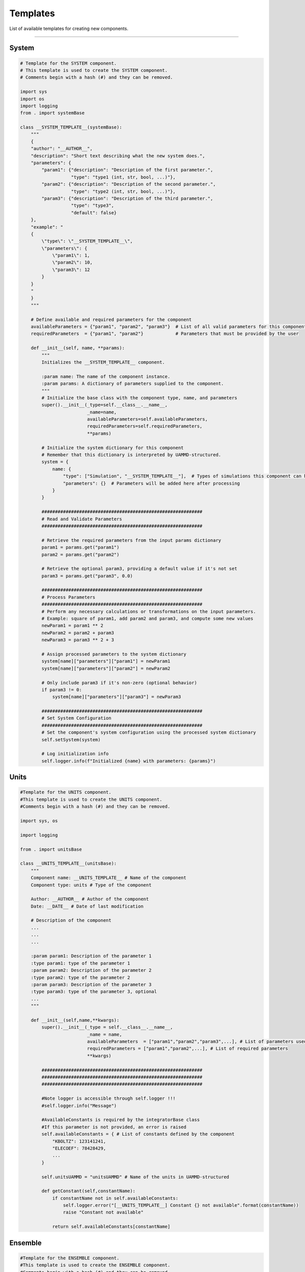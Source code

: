 Templates
=========

List of available templates for creating new components.

----

System
------

.. code-block:: python

    # Template for the SYSTEM component.
    # This template is used to create the SYSTEM component.
    # Comments begin with a hash (#) and they can be removed.

    import sys
    import os
    import logging
    from . import systemBase

    class __SYSTEM_TEMPLATE__(systemBase):
        """
        {
        "author": "__AUTHOR__",
        "description": "Short text describing what the new system does.",
        "parameters": {
            "param1": {"description": "Description of the first parameter.",
                       "type": "type1 (int, str, bool, ...)"},
            "param2": {"description": "Description of the second parameter.",
                       "type": "type2 (int, str, bool, ...)"},
            "param3": {"description": "Description of the third parameter.",
                       "type": "type3",
                       "default": false}
        },
        "example": "
        {
            \"type\": \"__SYSTEM_TEMPLATE__\",
            \"parameters\": {
                \"param1\": 1,
                \"param2\": 10,
                \"param3\": 12
            }
        }
        "
        }
        """

        # Define available and required parameters for the component
        availableParameters = {"param1", "param2", "param3"}  # List of all valid parameters for this component
        requiredParameters  = {"param1", "param2"}            # Parameters that must be provided by the user

        def __init__(self, name, **params):
            """
            Initializes the __SYSTEM_TEMPLATE__ component.

            :param name: The name of the component instance.
            :param params: A dictionary of parameters supplied to the component.
            """
            # Initialize the base class with the component type, name, and parameters
            super().__init__(_type=self.__class__.__name__,
                             _name=name,
                             availableParameters=self.availableParameters,
                             requiredParameters=self.requiredParameters,
                             **params)

            # Initialize the system dictionary for this component
            # Remember that this dictionary is interpreted by UAMMD-structured.
            system = {
                name: {
                    "type": ["Simulation", "__SYSTEM_TEMPLATE__"],  # Types of simulations this component can handle
                    "parameters": {}  # Parameters will be added here after processing
                }
            }

            ############################################################
            # Read and Validate Parameters
            ############################################################

            # Retrieve the required parameters from the input params dictionary
            param1 = params.get("param1")
            param2 = params.get("param2")
            
            # Retrieve the optional param3, providing a default value if it's not set
            param3 = params.get("param3", 0.0)

            ############################################################
            # Process Parameters
            ############################################################
            # Perform any necessary calculations or transformations on the input parameters.
            # Example: square of param1, add param2 and param3, and compute some new values
            newParam1 = param1 ** 2
            newParam2 = param2 + param3
            newParam3 = param3 ** 2 + 3

            # Assign processed parameters to the system dictionary
            system[name]["parameters"]["param1"] = newParam1
            system[name]["parameters"]["param2"] = newParam2

            # Only include param3 if it's non-zero (optional behavior)
            if param3 != 0: 
                system[name]["parameters"]["param3"] = newParam3

            ############################################################
            # Set System Configuration
            ############################################################
            # Set the component's system configuration using the processed system dictionary
            self.setSystem(system)

            # Log initialization info
            self.logger.info(f"Initialized {name} with parameters: {params}")

Units
-----

.. code-block:: python

    #Template for the UNITS component.
    #This template is used to create the UNITS component.
    #Comments begin with a hash (#) and they can be removed.
    
    import sys, os
    
    import logging
    
    from . import unitsBase
    
    class __UNITS_TEMPLATE__(unitsBase):
        """
        Component name: __UNITS_TEMPLATE__ # Name of the component
        Component type: units # Type of the component
    
        Author: __AUTHOR__ # Author of the component
        Date: __DATE__ # Date of last modification
    
        # Description of the component
        ...
        ...
        ...
    
        :param param1: Description of the parameter 1
        :type param1: type of the parameter 1
        :param param2: Description of the parameter 2
        :type param2: type of the parameter 2
        :param param3: Description of the parameter 3
        :type param3: type of the parameter 3, optional
        ...
        """
    
        def __init__(self,name,**kwargs):
            super().__init__(_type = self.__class__.__name__,
                             _name = name,
                             availableParameters  = ["param1","param2","param3",...], # List of parameters used by the component
                             requiredParameters = ["param1","param2",...], # List of required parameters
                             **kwargs)
    
            ############################################################
            ############################################################
            ############################################################
    
            #Note logger is accessible through self.logger !!!
            #self.logger.info("Message")
    
            #AvailableConstants is required by the integratorBase class
            #If this parameter is not provided, an error is raised
            self.availableConstants = { # List of constants defined by the component
                "KBOLTZ": 123141241,
                "ELECOEF": 78428429,
                ...
            }
    
            self.unitsUAMMD = "unitsUAMMD" # Name of the units in UAMMD-structured
    
            def getConstant(self,constantName):
                if constantName not in self.availableConstants:
                    self.logger.error("[__UNITS_TEMPLATE__] Constant {} not available".format(constantName))
                    raise "Constant not available"
    
                return self.availableConstants[constantName]

 
Ensemble
--------

.. code-block:: python

    #Template for the ENSEMBLE component.
    #This template is used to create the ENSEMBLE component.
    #Comments begin with a hash (#) and they can be removed.
    
    import sys, os
    
    import logging
    
    from . import ensembleBase
    
    class __ENSEMBLE_TEMPLATE__(ensembleBase):
        """
        Component name: __ENSEMBLE_TEMPLATE__ # Name of the component
        Component type: ensemble # Type of the component
    
        Author: __AUTHOR__ # Author of the component
        Date: __DATE__ # Date of last modification
    
        # Description of the component
        ...
        ...
        ...
    
        :param param1: Description of the parameter 1
        :type param1: type of the parameter 1
        :param param2: Description of the parameter 2
        :type param2: type of the parameter 2
        :param param3: Description of the parameter 3
        :type param3: type of the parameter 3, optional
        ...
        """
    
        def __init__(self,name,**kwargs):
            super().__init__(_type= self.__class__.__name__,
                             _name= name,
                             availableParameters  = ["param1","param2","param3",...], # List of parameters used by the component
                             requiredParameters = ["param1","param2",...], # List of required parameters
                             **kwargs)
    
            ############################################################
            ############################################################
            ############################################################
    
            #Note logger is accessible through self.logger !!!
            #self.logger.info("Message")
    
            #Define the component dictionary
            #Particular characteristics of the component are defined here
            #Rembember this dictionary is inteterpreted by the UAMMD-structured !!!
            self.ensemble = {}
    
            #Editable part ...
    
            #Read the parameters
    
            param1 = kwargs.get("param1")
            param2 = kwargs.get("param2")
    
            #It is recommended to define a default value those parameters that are not required
            param3 = kwargs.get("param3",defaultValue = 0.0)
    
            ############################################################
    
            #Process the parameters
    
            #For example:
            param1 = param1 + param2
            ...
    
            ############################################################
    
            #Define the component dictionary
    
            self.ensemble["parameters"] = {"param1":param1,
                                           "param2":param2,
                                           "param3":param3,
                                           ...}

Models
------

.. code-block:: python

    from VLMP.components.models import modelBase
    
    class GENERIC_MODEL(modelBase):
        """
        {"author": "Your Name",
         "description":
         "GENERIC_MODEL description. Provide a detailed explanation of what this model does,
          its key features, and potential applications.
          <p>
          Include information about:
          <p>
          - The main purpose of the model
          <p>
          - Key features and capabilities
          <p>
          - Any specific algorithms or methods used
          <p>
          - Typical use cases or scenarios where this model is particularly useful
          <p>
          Add any other relevant details about the model's behavior or implementation.",
         "parameters":{
            "param1":{"description":"Description of parameter 1",
                      "type":"type of parameter 1 (e.g., int, float, str, list)",
                      "default":"default value if any"},
            "param2":{"description":"Description of parameter 2",
                      "type":"type of parameter 2",
                      "default":"default value if any"},
            # Add more parameters as needed
         },
         "example":"
             {
                \"type\":\"GENERIC_MODEL\",
                \"parameters\":{
                    \"param1\":value1,
                    \"param2\":value2
                    # Add example values for all parameters
                }
             }
            ",
         "references":[
             ".. [Ref1] Author, A. (Year). Title of the reference. Journal, Volume(Issue), Pages.",
             ".. [Ref2] Author, B. (Year). Title of another reference. Conference/Book, Pages.",
             # Add more references as needed
         ]
        }
        """
    
        availableParameters = {"param1", "param2"}  # List all available parameters
        requiredParameters  = {"param1"}  # List required parameters
        definedSelections   = {"selectionType1", "selectionType2"}  # List defined selection types
    
        def __init__(self,name,**params):
            super().__init__(_type = self.__class__.__name__,
                             _name = name,
                             availableParameters = self.availableParameters,
                             requiredParameters  = self.requiredParameters,
                             definedSelections   = self.definedSelections,
                             **params)
    
            ############################################################
            # Initialize model parameters
            param1 = params["param1"]
            param2 = params.get("param2", default_value)  # Use .get() for optional parameters
    
            # Log initialization information
            self.logger.info(f"[GENERIC_MODEL] Initializing with param1={param1}, param2={param2}")
    
            ############################################################
            # Set up model components (types, state, structure, force field)
    
            # Set up types
            types = self.getTypes()
            # Add types as needed, e.g.:
            # types.addType(name="TypeName", mass=mass_value, radius=radius_value)
    
            # Set up state
            state = {}
            state["labels"] = ["id", "position"]  # Add other state variables if needed
            state["data"] = []
            # Populate state data
    
            # Set up structure
            structure = {}
            structure["labels"] = ["id", "type"]  # Add other structure labels if needed
            structure["data"] = []
            # Populate structure data
    
            # Set up force field
            forceField = {}
            # Define force field components, e.g.:
            # forceField["interaction_name"] = {
            #     "type": ["InteractionType", "SpecificInteraction"],
            #     "parameters": {},
            #     "labels": ["label1", "label2", ...],
            #     "data": []
            # }
            # Populate force field data
    
            ############################################################
            # Set the model's state, structure, and force field
            self.setState(state)
            self.setStructure(structure)
            self.setForceField(forceField)
    
        def processSelection(self,selectionType,selectionOptions):
            # Implement selection processing logic
            if selectionType == "selectionType1":
                # Process selection type 1
                pass
            elif selectionType == "selectionType2":
                # Process selection type 2
                pass
            else:
                return None  # Return None for unrecognized selection types
    
            # Return the processed selection

ModelOperation
---------------

.. code-block:: python

    from VLMP.components.modelOperations import modelOperationBase
    
    import numpy as np
    
    class GENERIC_OPERATION(modelOperationBase):
        """
        {
            "author": "Your Name",
            "description": "Brief description of what this operation does.",
            "parameters": {
                "param1": {
                    "description": "Description of parameter 1",
                    "type": "type of parameter (e.g., float, int, list, etc.)",
                    "default": "default value if any"
                },
                "param2": {
                    "description": "Description of parameter 2",
                    "type": "type of parameter",
                    "default": "default value if any"
                }
            },
            "selections": {
                "selection1": {
                    "description": "Description of selection 1",
                    "type": "list of ids"
                },
                "selection2": {
                    "description": "Description of selection 2",
                    "type": "list of ids"
                }
            },
            "example": "{
                \"type\": \"GENERIC_OPERATION\",
                \"parameters\": {
                    \"param1\": value1,
                    \"param2\": value2,
                    \"selection1\": \"model1 type A\",
                    \"selection2\": \"model2 resid 1 to 10\"
                }
            }"
        }
        """
    
        availableParameters = {"param1", "param2"}
        requiredParameters  = {"param1"}
        availableSelections = {"selection1", "selection2"}
        requiredSelections  = {"selection1"}
    
        def __init__(self,name,**params):
            super().__init__(_type = self.__class__.__name__,
                             _name = name,
                             availableParameters = self.availableParameters,
                             requiredParameters  = self.requiredParameters,
                             availableSelections = self.availableSelections,
                             requiredSelections  = self.requiredSelections,
                             **params)
    
            ############################################################
            # Extract parameters and selections
            param1 = params["param1"]
            param2 = params.get("param2", default_value)
    
            selection1 = self.getSelection("selection1")
            selection2 = self.getSelection("selection2") if "selection2" in params else None
    
            ############################################################
            # Perform the operation
            
            # Example: Get positions of selected particles
            pos1 = np.asarray(self.getIdsState(selection1, "position"))
            
            # Example: Get properties of selected particles
            property1 = np.asarray(self.getIdsProperty(selection1, "some_property"))
    
            # Implement your operation logic here
            # ...
    
            # Example: Update positions of selected particles
            new_positions = ... # Compute new positions
            self.setIdsState(selection1, "position", new_positions.tolist())
    
            ############################################################
            # Log operation results if needed
            self.logger.info(f"[GENERIC_OPERATION] Operation completed on {len(selection1)} particles")

ModelExtension
---------------

.. code-block:: python

    #Template for the MODEL_EXTENSION component.
    #This template is used to create the MODEL_EXTENSION component.
    #Comments begin with a hash (#) and they can be removed.
    
    import sys, os
    
    import logging
    
    from . import modelExtensionBase
    
    class __MODEL_EXTENSION_TEMPLATE__(modelExtensionBase):
        """
        Component name: __MODEL_EXTENSION_TEMPLATE__ # Name of the component
        Component type: modelExtension # Type of the component
    
        Author: __AUTHOR__ # Author of the component
        Date: __DATE__ # Date of last modification
    
        # Description of the component
        ...
        ...
        ...
    
        :param param1: Description of the parameter 1
        :type param1: type of the parameter 1
        :param param2: Description of the parameter 2
        :type param2: type of the parameter 2
        :param param3: Description of the parameter 3
        :type param3: type of the parameter 3, optional
        ...
        """
    
        def __init__(self,name,**kwargs):
            super().__init__(_type = self.__class__.__name__,
                             _name = name,
                             availableParameters  = ["applyOnModel","selection","param1","param2","param3",...], # List of parameters used by the component
                             requiredParameters = ["applyOnModel","selection","param1","param2",...], # List of required parameters
                             **kwargs)
    
            targetModels = []
            for mdl in self.models:
                if mdl.getName() in self.applyOnModel:
                    targetModels.append(mdl)
    
            ############################################################
            ############################################################
            ############################################################
    
            #Note logger is accessible through self.logger !!!
            #self.logger.info("Message")
    
            #For a model extension units and models are accessible
            #through self.units and self.models.
            #Example
            #unitsName = self.units.getName()
            #
            #for mdl in self.models:
            #   mdl.getIds() ...
    
            #Define the component dictionary
            #Particular characteristics of the component are defined here
            #Rembember this dictionary is inteterpreted by the UAMMD-structured !!!
            self.extension = {}
    
            #Editable part ...
    
            #Read the parameters
    
            param1 = kwargs.get("param1")
            param2 = kwargs.get("param2")
    
            #It is recommended to define a default value those parameters that are not required
            param3 = kwargs.get("param3",defaultValue = 0.0)
    
            ############################################################
    
            #Process the parameters
    
            #For example:
            param1 = param1 + param2
            ...
    
            ############################################################
    
            #Define the component dictionary
    
            self.system["__MODEL_EXTENSION_TEMPLATE__"] = {
                                                            "type":[modelExtensionClass,modelExtensionSubClass],
                                                            "parameters":{
                                                                "param1":param1,
                                                                "param2":param2,
                                                                "param3":param3,
                                                                ...
                                                            }
                                                            "labels":[...] # Labels of the component
                                                            "data":[[...],
                                                                    [...],
                                                                     ...] # Data of the component
                                                            }

Integrator
-----------

.. code-block:: python

    #Template for the INTEGRATORS component.
    #This template is used to create the INTEGRATORS component.
    #Comments begin with a hash (#) and they can be removed.
    
    import sys, os
    
    import logging
    
    from . import integratorBase
    
    class __INTEGRATORS_TEMPLATE__(integratorBase):
        """
        Component name: __INTEGRATORS_TEMPLATE__ # Name of the component
        Component type: integrator # Type of the component
    
        Author: __AUTHOR__ # Author of the component
        Date: __DATE__ # Date of last modification
    
        # Description of the component
        ...
        ...
        ...
    
        :param param1: Description of the parameter 1
        :type param1: type of the parameter 1
        :param param2: Description of the parameter 2
        :type param2: type of the parameter 2
        :param param3: Description of the parameter 3
        :type param3: type of the parameter 3, optional
        ...
        """
    
        def __init__(self,name,**kwargs):
            super().__init__(_type= self.__class__.__name__,
                             _name= name,
                             availableParameters  = ["integrationSteps","param1","param2","param3",...], # List of parameters used by the component
                             requiredParameters = ["integrationSteps","param1","param2",...], # List of required parameters
                             **kwargs)
    
            ############################################################
            ############################################################
            ############################################################
    
            #Note logger is accessible through self.logger !!!
            #self.logger.info("Message")
    
            #Integration steps is required by the integratorBase class
            #If this parameter is not provided, an error is raised
            self.integrationSteps = kwargs.get("integrationSteps")
    
            #Define the component dictionary
            #Particular characteristics of the component are defined here
            #Rembember this dictionary is inteterpreted by the UAMMD-structured !!!
            self.integrator = {}
    
            #Editable part ...
    
            #Read the parameters
    
            param1 = kwargs.get("param1")
            param2 = kwargs.get("param2")
    
            #It is recommended to define a default value those parameters that are not required
            param3 = kwargs.get("param3",defaultValue = 0.0)
    
            ############################################################
    
            #Process the parameters
    
            #For example:
            param1 = param1 + param2
            ...
    
            ############################################################
    
            #Define the component dictionary
    
            self.integrator = {
                               "type"=["IntegratorClass","IntegratorSubClass"],
                               "parameters":{
                                    "param1":param1,
                                    "param2":param2,
                                    "param3":param3,
                                   ... #Note than integrationSteps is not included here !!!
                                }
                               }

SimulationStep
--------------

.. code-block:: python

    #Template for the SIMULATION_STEPS component.
    #This template is used to create the SIMULATION_STEPS component.
    #Comments begin with a hash (#) and they can be removed.
    
    import sys, os
    
    import logging
    
    from . import simulationStepBase
    
    class __SIMULATION_STEPS_TEMPLATE__(simulationStepBase):
        """
        Component name: __SIMULATION_STEPS_TEMPLATE__ # Name of the component
        Component type: simulationStepBase # Type of the component
    
        Author: __AUTHOR__ # Author of the component
        Date: __DATE__ # Date of last modification
    
        # Description of the component
        ...
        ...
        ...
    
        :param param1: Description of the parameter 1
        :type param1: type of the parameter 1
        :param param2: Description of the parameter 2
        :type param2: type of the parameter 2
        :param param3: Description of the parameter 3
        :type param3: type of the parameter 3, optional
        ...
        """
    
        def __init__(self,name,**params):
            super().__init__(_type = self.__class__.__name__,
                             _name = name,
                             availableParameters  = ["param1","param2","param3",...], # List of parameters used by the component
                             requiredParameters   = ["param1","param2",...], # List of required parameters
                             availableSelections  = ["selection1","selection2",...], # List of selections used by the component
                             requiredSelections   = ["selection1","selection2",...], # List of required selections
                             #If none use set() instead of [] for available and required parameters and selections
                             **params)
    
            ############################################################
            ############################################################
            ############################################################
    
            #Note there several accesible methods than can be used
            #Units: getUnits()
            #Types: getTypes()
    
            #Note logger is accessible through self.logger
            #self.logger.info("Message")
    
            #Read the parameters
    
            outputFilePath = self.getParameter("outputFilePath")
    
            param1 = self.getParameter("param1")
            param2 = self.getParameter("param2")
    
            #It is recommended to define a default value those parameters that are not required
            param3 = self.getParameter("param3",defaultValue = 0.0)
    
            ############################################################
    
            #Here we have to fill the simulationStep itself.
            #Remember you have to use UAMMD-structured syntax
    
            parameters = {}
    
            parameters["outputFilePath"] = outputFilePath
            parameters["param1"] = param1
            parameters["paramA"] = param2+param3
    
            simulationStep = {
                name : { #We use the name of the component as the name of the simulationStep
                    "type" : ["SimulationStepClass","SimulationStepSubClass"], #Type of the simulationStep
                    "parameters" : {**parameters} #Parameters of the simulationStep
                }
            }
    
            ############################################################
    
            #We can add the group the simulationSteps is applied to
            #We can use a given selection
    
            self.setGroup("selection1")
    
            #We finally add the simulationStep to the component
            self.setSimulationSteps(simulationStep)

